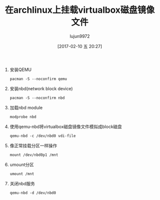 #+TITLE: 在archlinux上挂载virtualbox磁盘镜像文件
#+AUTHOR: lujun9972
#+TAGS: linux和它的小伙伴
#+DATE: [2017-02-10 五 20:27]
#+LANGUAGE:  zh-CN
#+OPTIONS:  H:6 num:nil toc:t \n:nil ::t |:t ^:nil -:nil f:t *:t <:nil

1. 安装QEMU
   #+BEGIN_SRC shell :dir /sudo::
     pacman -S --noconfirm qemu
   #+END_SRC
     
2. 安装nbd(network block device)
   #+BEGIN_SRC shell :dir /sudo::
     pacman -S --noconfirm nbd
   #+END_SRC

3. 加载nbd module
   #+BEGIN_SRC shell :dir /sudo::
     modprobe nbd
   #+END_SRC

4. 使用qemu-nbd将virtualbox磁盘镜像文件模拟成block磁盘
   #+BEGIN_SRC shell :dir /sudo::
     qemu-nbd -c /dev/nbd0 vdi-file
   #+END_SRC

5. 像正常挂载分区一样操作
   #+BEGIN_SRC shell :dir /sudo::
     mount /dev/nbd0p1 /mnt
   #+END_SRC

6. umount分区
   #+BEGIN_SRC shell :dir /sudo::
     umount /mnt
   #+END_SRC

7. 关闭nbd服务
   #+BEGIN_SRC shell :dir /sudo::
     qemu-nbd -d /dev/nbd0
   #+END_SRC

